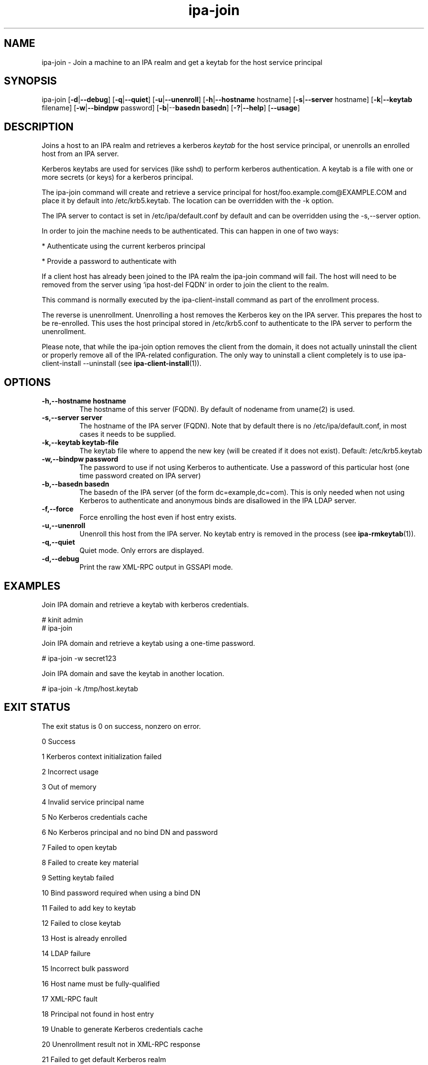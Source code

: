 .\" A man page for ipa-join
.\" Copyright (C) 2009 Red Hat, Inc.
.\"
.\" This program is free software; you can redistribute it and/or modify
.\" it under the terms of the GNU General Public License as published by
.\" the Free Software Foundation, either version 3 of the License, or
.\" (at your option) any later version.
.\"
.\" This program is distributed in the hope that it will be useful, but
.\" WITHOUT ANY WARRANTY; without even the implied warranty of
.\" MERCHANTABILITY or FITNESS FOR A PARTICULAR PURPOSE.  See the GNU
.\" General Public License for more details.
.\"
.\" You should have received a copy of the GNU General Public License
.\" along with this program.  If not, see <http://www.gnu.org/licenses/>.
.\"
.\" Author: Rob Crittenden <rcritten@redhat.com>
.\"
.TH "ipa-join" "1" "Oct 8 2009" "FreeIPA" "FreeIPA Manual Pages"
.SH "NAME"
ipa\-join \- Join a machine to an IPA realm and get a keytab for the host service principal
.SH "SYNOPSIS"
.EX
ipa\-join [\fB\-d\fR|\fB\-\-debug\fR] [\fB\-q\fR|\fB\-\-quiet\fR] [\fB\-u\fR|\fB\-\-unenroll\fR] [\fB\-h\fR|\fB\-\-hostname\fR hostname] [\fB\-s\fR|\fB\-\-server\fR hostname] [\fB\-k\fR|\fB\-\-keytab\fR filename] [\fB\-w\fR|\fB\-\-bindpw\fR password] [\fB-b\fR|\-\-\fBbasedn basedn\fR] [\fB\-?\fR|\fB\-\-help\fR] [\fB\-\-usage\fR]
.EE

.SH "DESCRIPTION"
Joins a host to an IPA realm and retrieves a kerberos \fIkeytab\fR for the host service principal, or unenrolls an enrolled host from an IPA server.

Kerberos keytabs are used for services (like sshd) to perform kerberos authentication. A keytab is a file with one or more secrets (or keys) for a kerberos principal.

The ipa\-join command will create and retrieve a service principal for host/foo.example.com@EXAMPLE.COM and place it by default into /etc/krb5.keytab. The location can be overridden with the \-k option.

The IPA server to contact is set in /etc/ipa/default.conf by default and can be overridden using the \-s,\-\-server option.

In order to join the machine needs to be authenticated. This can happen in one of two ways:

* Authenticate using the current kerberos principal

* Provide a password to authenticate with

If a client host has already been joined to the IPA realm the ipa\-join command will fail. The host will need to be removed from the server using `ipa host\-del FQDN` in order to join the client to the realm.

This command is normally executed by the ipa\-client\-install command as part of the enrollment process.

The reverse is unenrollment. Unenrolling a host removes the Kerberos key on the IPA server. This prepares the host to be re\-enrolled. This uses the host principal stored in /etc/krb5.conf to authenticate to the IPA server to perform the unenrollment.

Please note, that while the ipa\-join option removes the client from the domain, it does not actually uninstall the client or properly remove all of the IPA\-related configuration. The only way to uninstall a client completely is to use ipa\-client\-install \-\-uninstall
(see
.BR ipa\-client\-install (1)).

.SH "OPTIONS"
.TP
\fB\-h,\-\-hostname hostname\fR
The hostname of this server (FQDN). By default of nodename from uname(2) is used.
.TP
\fB\-s,\-\-server server\fR
The hostname of the IPA server (FQDN). Note that by default there is no /etc/ipa/default.conf, in most cases it needs to be supplied.
.TP
\fB\-k,\-\-keytab keytab\-file\fR
The keytab file where to append the new key (will be created if it does not exist). Default: /etc/krb5.keytab
.TP
\fB\-w,\-\-bindpw password\fR
The password to use if not using Kerberos to authenticate. Use a password of this particular host (one time password created on IPA server)
.TP
\fB\-b,\-\-basedn basedn\fR
The basedn of the IPA server (of the form dc=example,dc=com). This is only needed when not using Kerberos to authenticate and anonymous binds are disallowed in the IPA LDAP server.
.TP
\fB\-f,\-\-force\fR
Force enrolling the host even if host entry exists.
.TP
\fB\-u,\-\-unenroll\fR
Unenroll this host from the IPA server. No keytab entry is removed in the process
(see
.BR ipa-rmkeytab (1)).
.TP
\fB\-q,\-\-quiet\fR
Quiet mode. Only errors are displayed.
.TP
\fB\-d,\-\-debug\fR
Print the raw XML-RPC output in GSSAPI mode.
.SH "EXAMPLES"
Join IPA domain and retrieve a keytab with kerberos credentials.

  # kinit admin
  # ipa\-join

Join IPA domain and retrieve a keytab using a one\-time password.

  # ipa\-join \-w secret123

Join IPA domain and save the keytab in another location.

  # ipa\-join \-k /tmp/host.keytab
.SH "EXIT STATUS"
The exit status is 0 on success, nonzero on error.

0 Success

1 Kerberos context initialization failed

2 Incorrect usage

3 Out of memory

4 Invalid service principal name

5 No Kerberos credentials cache

6 No Kerberos principal and no bind DN and password

7 Failed to open keytab

8 Failed to create key material

9 Setting keytab failed

10 Bind password required when using a bind DN

11 Failed to add key to keytab

12 Failed to close keytab

13 Host is already enrolled

14 LDAP failure

15 Incorrect bulk password

16 Host name must be fully\-qualified

17 XML\-RPC fault

18 Principal not found in host entry

19 Unable to generate Kerberos credentials cache

20 Unenrollment result not in XML\-RPC response

21 Failed to get default Kerberos realm

.SH "SEE ALSO"
.BR ipa-rmkeytab (1)
.BR ipa-client-install (1)
